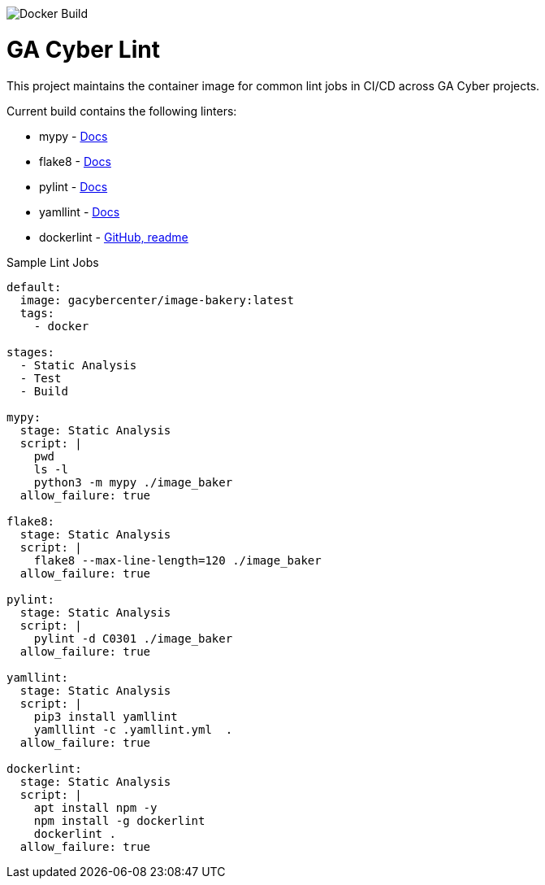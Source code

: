 image::https://img.shields.io/docker/cloud/build/gacybercenter/gacyber-lint[Docker Build]

= GA Cyber Lint

This project maintains the container image for common lint jobs in CI/CD across GA Cyber projects.

Current build contains the following linters:

* mypy - https://mypy.readthedocs.io/en/stable/[Docs]
* flake8 - https://flake8.pycqa.org/en/latest/[Docs]
* pylint - http://pylint.pycqa.org/en/latest/[Docs]
* yamllint - https://yamllint.readthedocs.io/en/stable/[Docs]
* dockerlint - https://github.com/redcoolbeans/dockerlint[GitHub, readme]

.Sample Lint Jobs
[source, yaml]
----
default:
  image: gacybercenter/image-bakery:latest
  tags:
    - docker

stages:
  - Static Analysis
  - Test
  - Build

mypy:
  stage: Static Analysis
  script: |
    pwd
    ls -l
    python3 -m mypy ./image_baker
  allow_failure: true

flake8:
  stage: Static Analysis
  script: |
    flake8 --max-line-length=120 ./image_baker
  allow_failure: true

pylint:
  stage: Static Analysis
  script: |
    pylint -d C0301 ./image_baker
  allow_failure: true

yamllint:
  stage: Static Analysis
  script: |
    pip3 install yamllint
    yamlllint -c .yamllint.yml  .
  allow_failure: true

dockerlint:
  stage: Static Analysis
  script: |
    apt install npm -y
    npm install -g dockerlint
    dockerlint .
  allow_failure: true
----
